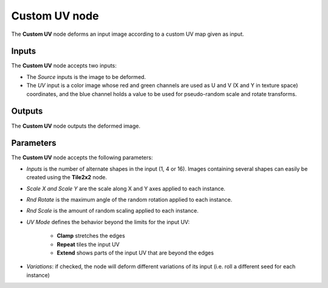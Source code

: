 Custom UV node
~~~~~~~~~~~~~~

The **Custom UV** node deforms an input image according to a custom UV map given as input.

.. image:: images/node_transform_custom_uv.png
	:align: center

Inputs
++++++

The **Custom UV** node accepts two inputs:

* The *Source* inputs is the image to be deformed.

* The *UV* input is a color image whose red and green channels are used as
  U and V (X and Y in texture space) coordinates, and the blue channel holds
  a value to be used for pseudo-random scale and rotate transforms.

Outputs
+++++++

The **Custom UV** node outputs the deformed image.

Parameters
++++++++++

The **Custom UV** node accepts the following parameters:

* *Inputs* is the number of alternate shapes in the input (1, 4 or 16). Images containing several
  shapes can easily be created using the **Tile2x2** node.

* *Scale X and Scale Y* are the scale along X and Y axes applied to each instance.

* *Rnd Rotate* is the maximum angle of the random rotation applied to each instance.

* *Rnd Scale* is the amount of random scaling applied to each instance.

* *UV Mode* defines the behavior beyond the limits for the input UV:

    * **Clamp** stretches the edges
    * **Repeat** tiles the input UV
    * **Extend** shows parts of the input UV that are beyond the edges

* *Variations*: if checked, the node will deform different variations of its input
  (i.e. roll a different seed for each instance)
